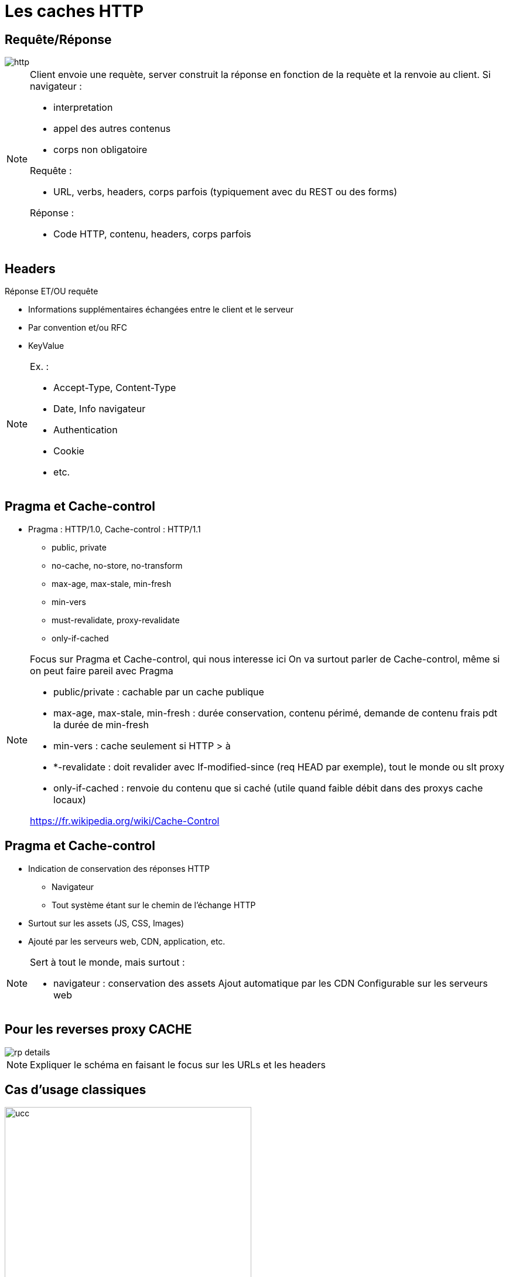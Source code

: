 = Les caches HTTP
:imagesdir: assets/default/images

== Requête/Réponse
image::http.png[]

[NOTE.speaker]
====
Client envoie une requète, server construit la réponse en fonction de la requète et la renvoie au client.
Si navigateur :

* interpretation
* appel des autres contenus
* corps non obligatoire

Requête :

* URL, verbs, headers, corps parfois (typiquement avec du REST ou des forms)

Réponse :

* Code HTTP, contenu, headers, corps parfois

====

== Headers
Réponse ET/OU requête

* Informations supplémentaires échangées entre le client et le serveur
* Par convention et/ou RFC
* KeyValue

[NOTE.speaker]
====
Ex. :

* Accept-Type, Content-Type
* Date, Info navigateur
* Authentication
* Cookie
* etc.
====

== Pragma et Cache-control

* Pragma : HTTP/1.0, Cache-control : HTTP/1.1
** public, private
** no-cache, no-store, no-transform
** max-age, max-stale, min-fresh
** min-vers
** must-revalidate, proxy-revalidate
** only-if-cached

[NOTE.speaker]
====
Focus sur Pragma et Cache-control, qui nous interesse ici
On va surtout parler de Cache-control, même si on peut faire pareil avec Pragma

* public/private : cachable par un cache publique
* max-age, max-stale, min-fresh : durée conservation, contenu périmé, demande de contenu frais pdt la durée de min-fresh
* min-vers : cache seulement si HTTP > à
* *-revalidate : doit revalider avec If-modified-since (req HEAD par exemple), tout le monde ou slt proxy
* only-if-cached : renvoie du contenu que si caché (utile quand faible débit dans des proxys cache locaux)

https://fr.wikipedia.org/wiki/Cache-Control
====

== Pragma et Cache-control

* Indication de conservation des réponses HTTP
** Navigateur
** Tout système étant sur le chemin de l'échange HTTP
* Surtout sur les assets (JS, CSS, Images)
* Ajouté par les serveurs web, CDN, application, etc.

[NOTE.speaker]
====
Sert à tout le monde, mais surtout :

* navigateur : conservation des assets
Ajout automatique par les CDN
Configurable sur les serveurs web
====

== Pour les reverses proxy CACHE

image::rp-details.png[]

[NOTE.speaker]
====
Expliquer le schéma en faisant le focus sur les URLs et les headers
====

== Cas d'usage classiques

image::classic.png[ucc, 70%]

[NOTE.speaker]
====
* les assets en cache long
* les pages statiques en cache court
* pas de cache pour les zones personnelles
====

== !

image::geoloc.png[]

[NOTE.speaker]
====
* Cache geolocalisé
* On garde les serveurs au même endroit
* On déploie des caches
* gain perf, ecoconception
* Akamai => service payant ou CDN
====

== Erreurs à ne pas faire

* Mettre du cache par user
* Ne pas utiliser la purge
* Ne pas versionner ces assets
* ...

[NOTE.speaker]
====
* User: ca bouffe de la mémoire car on va cacher la même page pour tous les utilisateurs et c'est pas utile
* Purge: ça laisse trainer des trucs dans la mémoire pour rien
* Versionning : utiliser des versions sur vos urls (en query string), ça permet d'avoir plusieurs versions en mémoire et de simplifier les déploiements (pas de prob de JS en cache plus compatible par exemple)

* Revenons sur mon problème
====

== Mon "petit" problème

image::website.png[web-zoom, 80%]

[NOTE.speaker]
====
On a une stack qui fonctionne hyper bien depuis des millénaires (j'exagère).
Qui permet de stocker des fichiers complets et du contenu HTML
Basé sur une url
On ne peut pas aller un peu loin ?
====
